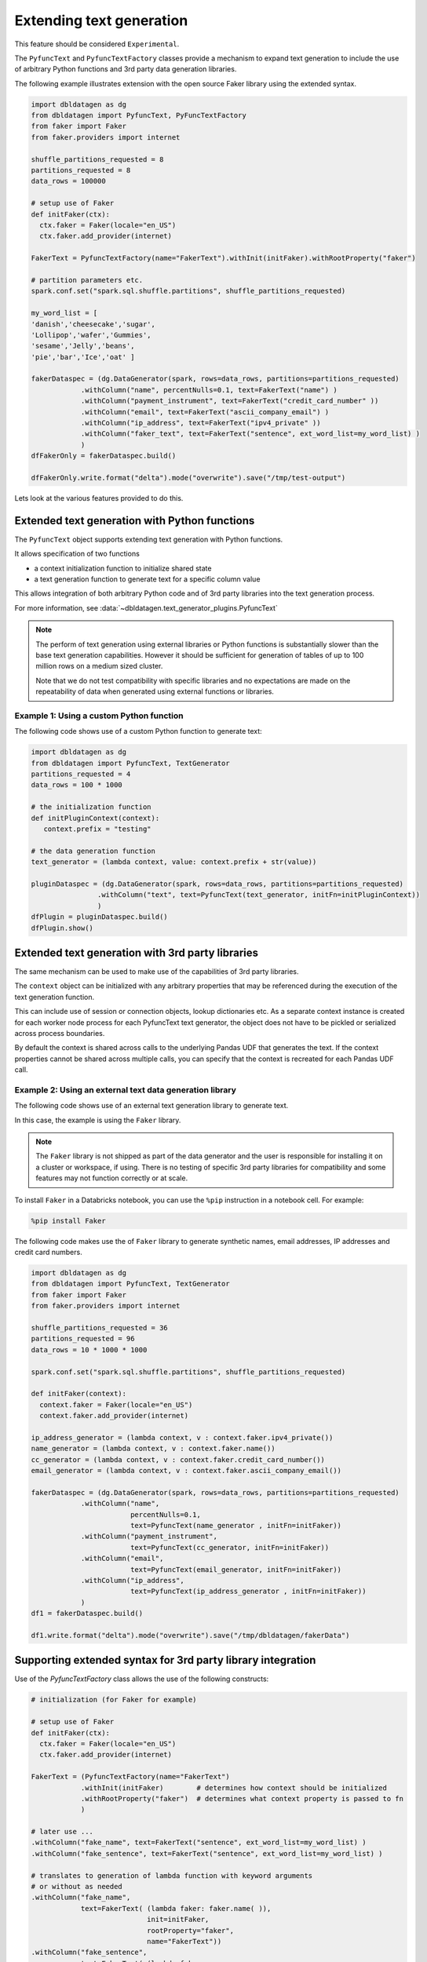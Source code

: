 .. Test Data Generator documentation master file, created by
   sphinx-quickstart on Sun Jun 21 10:54:30 2020.
   You can adapt this file completely to your liking, but it should at least
   contain the root `toctree` directive.

Extending text generation
=========================

This feature should be considered ``Experimental``.

The ``PyfuncText`` and ``PyfuncTextFactory`` classes provide a mechanism to expand text generation to include
the use of arbitrary Python functions and 3rd party data generation libraries.

The following example illustrates extension with the open source Faker library using the
extended syntax.

.. code-block:: python

   import dbldatagen as dg
   from dbldatagen import PyfuncText, PyFuncTextFactory
   from faker import Faker
   from faker.providers import internet

   shuffle_partitions_requested = 8
   partitions_requested = 8
   data_rows = 100000

   # setup use of Faker
   def initFaker(ctx):
     ctx.faker = Faker(locale="en_US")
     ctx.faker.add_provider(internet)

   FakerText = PyfuncTextFactory(name="FakerText").withInit(initFaker).withRootProperty("faker")

   # partition parameters etc.
   spark.conf.set("spark.sql.shuffle.partitions", shuffle_partitions_requested)

   my_word_list = [
   'danish','cheesecake','sugar',
   'Lollipop','wafer','Gummies',
   'sesame','Jelly','beans',
   'pie','bar','Ice','oat' ]

   fakerDataspec = (dg.DataGenerator(spark, rows=data_rows, partitions=partitions_requested)
               .withColumn("name", percentNulls=0.1, text=FakerText("name") )
               .withColumn("payment_instrument", text=FakerText("credit_card_number" ))
               .withColumn("email", text=FakerText("ascii_company_email") )
               .withColumn("ip_address", text=FakerText("ipv4_private" ))
               .withColumn("faker_text", text=FakerText("sentence", ext_word_list=my_word_list) )
               )
   dfFakerOnly = fakerDataspec.build()

   dfFakerOnly.write.format("delta").mode("overwrite").save("/tmp/test-output")

Lets look at the various features provided to do this.

Extended text generation with Python functions
----------------------------------------------

The ``PyfuncText`` object supports extending text generation with Python functions.

It allows specification of two functions

- a context initialization function to initialize shared state
- a text generation function to generate text for a specific column value

This allows integration of both arbitrary Python code and of 3rd party libraries into
the text generation process.

For more information, see :data:`~dbldatagen.text_generator_plugins.PyfuncText`

.. note::

  The perform of text generation using external libraries or Python functions is substantially slower than the base
  text generation capabilities. However it should be sufficient for generation of tables of up to
  100 million rows on a medium sized cluster.

  Note that we do not test compatibility with specific libraries and no expectations are made on the
  repeatability of data when generated using external functions or libraries.

Example 1: Using a custom Python function
^^^^^^^^^^^^^^^^^^^^^^^^^^^^^^^^^^^^^^^^^

The following code shows use of a custom Python function to generate text:


.. code-block:: python

   import dbldatagen as dg
   from dbldatagen import PyfuncText, TextGenerator
   partitions_requested = 4
   data_rows = 100 * 1000

   # the initialization function
   def initPluginContext(context):
      context.prefix = "testing"

   # the data generation function
   text_generator = (lambda context, value: context.prefix + str(value))

   pluginDataspec = (dg.DataGenerator(spark, rows=data_rows, partitions=partitions_requested)
                   .withColumn("text", text=PyfuncText(text_generator, initFn=initPluginContext))
                   )
   dfPlugin = pluginDataspec.build()
   dfPlugin.show()

Extended text generation with 3rd party libraries
-------------------------------------------------

The same mechanism can be used to make use of the capabilities of 3rd party libraries.

The ``context`` object can be initialized with any arbitrary properties that may be referenced
during the execution of the text generation function.

This can include use of session or connection objects, lookup dictionaries etc.
As a separate context instance is created for each worker node process for each PyfuncText text generator,
the object does not have to be pickled or serialized across process boundaries.

By default the context is shared across calls to the underlying Pandas UDF that generates the text.
If the context properties cannot be shared across multiple calls, you can specify that the context is recreated for
each Pandas UDF call.

Example 2: Using an external text data generation library
^^^^^^^^^^^^^^^^^^^^^^^^^^^^^^^^^^^^^^^^^^^^^^^^^^^^^^^^^

The following code shows use of an external text generation library  to generate text.

In this case, the example is using the ``Faker`` library.

.. note ::
   The ``Faker`` library is not shipped as part of the data generator and the user is responsible for installing it
   on a cluster or workspace, if using. There is no testing of specific 3rd party libraries for compatibility
   and some features may not function correctly or at scale.

To install ``Faker`` in a Databricks notebook, you can use the ``%pip`` instruction in a notebook cell.
For example:

.. code-block::

   %pip install Faker

The following code makes use the of ``Faker`` library to generate synthetic names, email addresses,
IP addresses and credit card numbers.

.. code-block:: python

   import dbldatagen as dg
   from dbldatagen import PyfuncText, TextGenerator
   from faker import Faker
   from faker.providers import internet

   shuffle_partitions_requested = 36
   partitions_requested = 96
   data_rows = 10 * 1000 * 1000

   spark.conf.set("spark.sql.shuffle.partitions", shuffle_partitions_requested)

   def initFaker(context):
     context.faker = Faker(locale="en_US")
     context.faker.add_provider(internet)

   ip_address_generator = (lambda context, v : context.faker.ipv4_private())
   name_generator = (lambda context, v : context.faker.name())
   cc_generator = (lambda context, v : context.faker.credit_card_number())
   email_generator = (lambda context, v : context.faker.ascii_company_email())

   fakerDataspec = (dg.DataGenerator(spark, rows=data_rows, partitions=partitions_requested)
               .withColumn("name",
                           percentNulls=0.1,
                           text=PyfuncText(name_generator , initFn=initFaker))
               .withColumn("payment_instrument",
                           text=PyfuncText(cc_generator, initFn=initFaker))
               .withColumn("email",
                           text=PyfuncText(email_generator, initFn=initFaker))
               .withColumn("ip_address",
                           text=PyfuncText(ip_address_generator , initFn=initFaker))
               )
   df1 = fakerDataspec.build()

   df1.write.format("delta").mode("overwrite").save("/tmp/dbldatagen/fakerData")


Supporting extended syntax for 3rd party library integration
------------------------------------------------------------

Use of the `PyfuncTextFactory` class allows the use of the following constructs:

.. code-block:: python

 # initialization (for Faker for example)

 # setup use of Faker
 def initFaker(ctx):
   ctx.faker = Faker(locale="en_US")
   ctx.faker.add_provider(internet)

 FakerText = (PyfuncTextFactory(name="FakerText")
             .withInit(initFaker)        # determines how context should be initialized
             .withRootProperty("faker")  # determines what context property is passed to fn
             )

 # later use ...
 .withColumn("fake_name", text=FakerText("sentence", ext_word_list=my_word_list) )
 .withColumn("fake_sentence", text=FakerText("sentence", ext_word_list=my_word_list) )

 # translates to generation of lambda function with keyword arguments
 # or without as needed
 .withColumn("fake_name",
             text=FakerText( (lambda faker: faker.name( )),
                             init=initFaker,
                             rootProperty="faker",
                             name="FakerText"))
 .withColumn("fake_sentence",
             text=FakerText( (lambda faker:
                                 faker.sentence( **{ "ext_word_list" : my_word_list} )),
                             init=initFaker,
                             rootProperty="faker",
                             name="FakerText"))

By default, when the text generation function is called, the context object is passed to the
text generation function. However, if a root property is specified, it is interpreted the name of a property
of the context to be passed to the text generation function.

How does the string based access work?

If a string is specified to the PyfuncTextFactory in place of a text generation function or lambda function,
it is interpreted as the name of a method or property to access on the root object.

By default, the string is interpreted as the name of a method. But if you need to access a property of the root object,
you can use the syntax below (example is hypothetical and does not refer to any specific library).

.. code-block:: python

 .withColumn("my_property", text=MyLibraryText("myCustomProperty", isProperty=True) )


For more information, see :data:`~dbldatagen.text_generator_plugins.PyfuncTextFactory`

